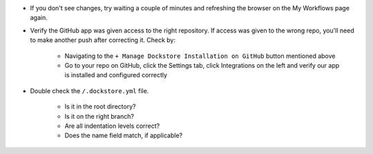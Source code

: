.. Need to update with info about checking lambda errors in UI https://github.com/dockstore/dockstore/issues/3530

- If you don't see changes, try waiting a couple of minutes and refreshing the browser on the My Workflows page again.
- Verify the GitHub app was given access to the right repository. If access was given to the wrong repo, you'll need to make another push after correcting it. Check by:

    - Navigating to the ``+ Manage Dockstore Installation on GitHub`` button mentioned above
    - Go to your repo on GitHub, click the Settings tab, click Integrations on the left and verify our app is installed and configured correctly

.. image:: /assets/images/docs/github-repo-settings.png

- Double check the ``/.dockstore.yml`` file.

    - Is it in the root directory?
    - Is it on the right branch?
    - Are all indentation levels correct?
    - Does the name field match, if applicable?